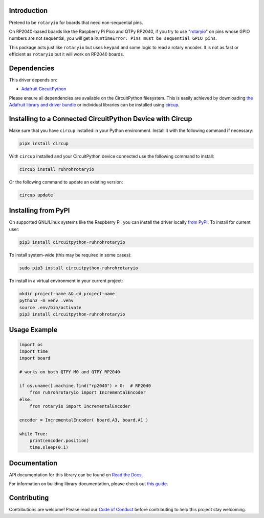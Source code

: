 Introduction
============


.. image:: https://readthedocs.org/projects/circuitpython-ruhrohrotaryio/badge/?version=latest
    :target: https://circuitpython-ruhrohrotaryio.readthedocs.io/
    :alt: Documentation Status



.. image:: https://img.shields.io/discord/327254708534116352.svg
    :target: https://adafru.it/discord
    :alt: Discord


.. image:: https://github.com/todbot/CircuitPython_RuhRohRotaryIO/workflows/Build%20CI/badge.svg
    :target: https://github.com/todbot/CircuitPython_RuhRohRotaryIO/actions
    :alt: Build Status


.. image:: https://img.shields.io/badge/code%20style-black-000000.svg
    :target: https://github.com/psf/black
    :alt: Code Style: Black

Pretend to be ``rotaryio`` for boards that need non-sequential pins.

On RP2040-based boards like the Raspberry Pi Pico and QTPy RP2040,
if you try to use "`rotaryio <https://docs.circuitpython.org/en/latest/shared-bindings/rotaryio/index.html>`_"
on pins whose GPIO numbers are not sequential, you will get a
``RuntimeError: Pins must be sequential GPIO pins``.


This package acts just like ``rotaryio`` but uses ``keypad`` and some logic to read a rotary encoder.
It is not as fast or efficient as ``rotaryio`` but it will work on RP2040 boards.


Dependencies
=============
This driver depends on:

* `Adafruit CircuitPython <https://github.com/adafruit/circuitpython>`_

Please ensure all dependencies are available on the CircuitPython filesystem.
This is easily achieved by downloading
`the Adafruit library and driver bundle <https://circuitpython.org/libraries>`_
or individual libraries can be installed using
`circup <https://github.com/adafruit/circup>`_.


Installing to a Connected CircuitPython Device with Circup
==========================================================

Make sure that you have ``circup`` installed in your Python environment.
Install it with the following command if necessary:

.. code-block:: shell

    pip3 install circup

With ``circup`` installed and your CircuitPython device connected use the
following command to install:

.. code-block:: shell

    circup install ruhrohrotaryio

Or the following command to update an existing version:

.. code-block:: shell

    circup update

Installing from PyPI
=====================

On supported GNU/Linux systems like the Raspberry Pi, you can install the driver locally `from
PyPI <https://pypi.org/project/circuitpython-ruhrohrotaryio/>`_.
To install for current user:

.. code-block:: shell

    pip3 install circuitpython-ruhrohrotaryio

To install system-wide (this may be required in some cases):

.. code-block:: shell

    sudo pip3 install circuitpython-ruhrohrotaryio

To install in a virtual environment in your current project:

.. code-block:: shell

    mkdir project-name && cd project-name
    python3 -m venv .venv
    source .env/bin/activate
    pip3 install circuitpython-ruhrohrotaryio

Usage Example
=============

.. code-block:: python

    import os
    import time
    import board

    # works on both QTPY M0 and QTPY RP2040

    if os.uname().machine.find("rp2040") > 0:  # RP2040
        from ruhrohrotaryio import IncrementalEncoder
    else:
        from rotaryio import IncrementalEncoder

    encoder = IncrementalEncoder( board.A3, board.A1 )

    while True:
        print(encoder.position)
        time.sleep(0.1)


Documentation
=============
API documentation for this library can be found on `Read the Docs <https://circuitpython-ruhrohrotaryio.readthedocs.io/>`_.

For information on building library documentation, please check out
`this guide <https://learn.adafruit.com/creating-and-sharing-a-circuitpython-library/sharing-our-docs-on-readthedocs#sphinx-5-1>`_.

Contributing
============

Contributions are welcome! Please read our `Code of Conduct
<https://github.com/todbot/CircuitPython_RuhRohRotaryIO/blob/HEAD/CODE_OF_CONDUCT.md>`_
before contributing to help this project stay welcoming.
